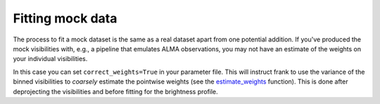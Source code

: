 Fitting mock data
=================

The process to fit a mock dataset is the same as a real dataset apart from one potential addition.
If you've produced the mock visibilities with, e.g., a pipeline that emulates
ALMA observations, you may not have an estimate of the weights on your individual visibilities.

In this case you can set ``correct_weights=True`` in your parameter file.
This will instruct frank to use the variance of the binned visibilities to
*coarsely* estimate the pointwise weights
(see the `estimate_weights <https://github.com/discsim/frankenstein/blob/master/docs/_build/html/py_API.html#frank.utilities.estimate_weights>`_ function).
This is done after deprojecting the visibilities and before fitting for the brightness profile.
